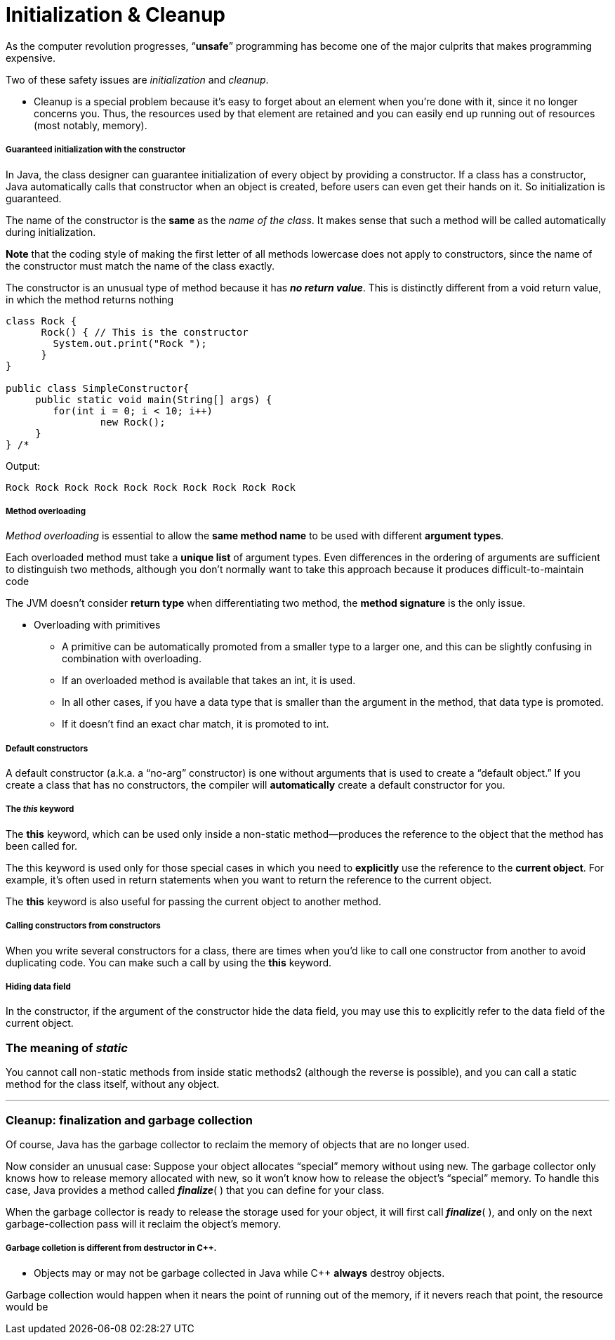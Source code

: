 = Initialization & Cleanup
:hp-tags: Java, Thinking in Java

As the computer revolution progresses, “*unsafe*” programming has become one of the major culprits that makes programming expensive.

Two of these safety issues are _initialization_ and _cleanup_.
	
- Cleanup is a special problem because it’s easy to forget about an element when you’re done with it, since it no longer concerns you. Thus, the resources used by that element are retained and you can easily end up running out of resources (most notably, memory).


##### Guaranteed initialization with the constructor
In Java, the class designer can guarantee initialization of every object by providing a constructor. If a class has a constructor, Java automatically calls that constructor when an object is created, before users can even get their hands on it. So initialization is guaranteed.

The name of the constructor is the *same* as the _name of the class_. It makes sense that such a method will be called automatically during initialization.

*Note* that the coding style of making the first letter of all methods lowercase does not apply to constructors, since the name of the constructor must match the name of the class exactly.

The constructor is an unusual type of method because it has *_no return value_*. This is distinctly different from a void return value, in which the method returns nothing 

```java
class Rock {
      Rock() { // This is the constructor
        System.out.print("Rock ");
      }
}

public class SimpleConstructor{ 
     public static void main(String[] args) {
    	for(int i = 0; i < 10; i++)
        	new Rock();
     }
} /* 
```
Output:
```
Rock Rock Rock Rock Rock Rock Rock Rock Rock Rock
```

##### Method overloading

_Method overloading_ is essential to allow the *same method name* to be used with different *argument types*.

Each overloaded method must take a *unique list* of argument types. Even differences in the ordering of arguments are sufficient to distinguish two methods, although you don’t normally want to take this approach because it produces difficult-to-maintain code

The JVM doesn’t consider *return type* when differentiating two method, the *method signature* is the only issue.

* Overloading with primitives
- A primitive can be automatically promoted from a smaller type to a larger one, and this can be slightly confusing in combination with overloading.
- If an overloaded method is available that takes an int, it is used. 
- In all other cases, if you have a data type that is smaller than the argument in the method, that data type is promoted.
- If it doesn’t find an exact char match, it is promoted to int.


##### Default constructors
A default constructor (a.k.a. a “no-arg” constructor) is one without arguments that is used to create a “default object.” If you create a class that has no constructors, the compiler will *automatically* create a default constructor for you.

##### The _this_ keyword
The *this* keyword, which can be used only inside a non-static method—produces the reference to the object that the method has been called for.

The this keyword is used only for those special cases in which you need to *explicitly* use the reference to the *current object*. For example, it’s often used in return statements when you want to return the reference to the current object.

The *this* keyword is also useful for passing the current object to another method.

##### Calling constructors from constructors

When you write several constructors for a class, there are times when you’d like to call one constructor from another to avoid duplicating code. You can make such a call by using the *this* keyword.

##### Hiding data field
In the constructor, if the argument of the constructor hide the data field, you may use this to explicitly refer to the data field of the current object.


### The meaning of _static_

You cannot call non-static methods from inside static methods2 (although the reverse is possible), and you can call a static method for the class itself, without any object. 

***

### Cleanup: finalization and garbage collection

Of course, Java has the garbage collector to reclaim the memory of objects that are no longer used. 

Now consider an unusual case: Suppose your object allocates “special” memory without using new. The garbage collector only knows how to release memory allocated with new, so it won’t know how to release the object’s “special” memory. To handle this case, Java provides a method called *_finalize_*( ) that you can define for your class. 

When the garbage collector is ready to release the storage used for your object, it will first call *_finalize_*( ), and only on the next garbage-collection pass will it reclaim the object’s memory.

##### Garbage colletion is different from destructor in C++.
* Objects may or may not be garbage collected in Java while C++ *always* destroy objects. 


Garbage collection would happen when it nears the point of running out of the memory, if it nevers reach that point, the resource would be 